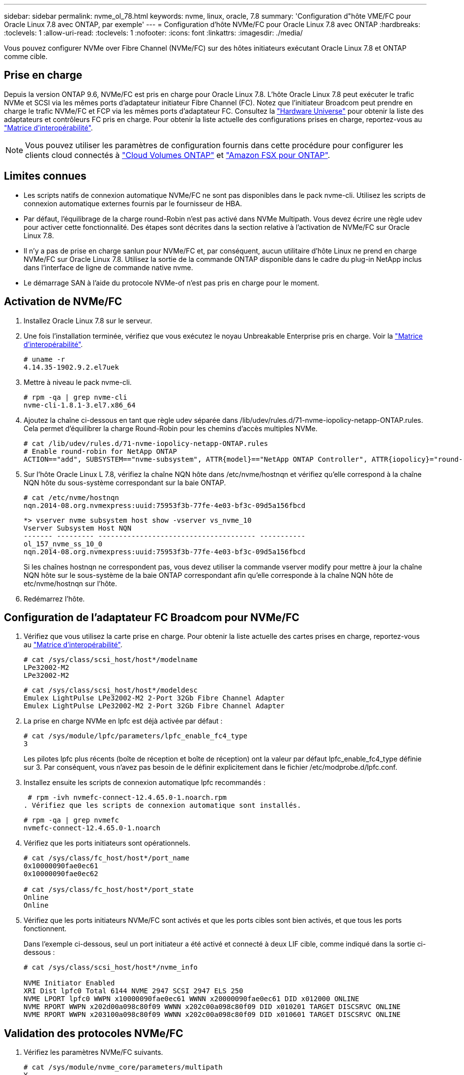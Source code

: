 ---
sidebar: sidebar 
permalink: nvme_ol_78.html 
keywords: nvme, linux, oracle, 7.8 
summary: 'Configuration d"hôte VME/FC pour Oracle Linux 7.8 avec ONTAP, par exemple' 
---
= Configuration d'hôte NVMe/FC pour Oracle Linux 7.8 avec ONTAP
:hardbreaks:
:toclevels: 1
:allow-uri-read: 
:toclevels: 1
:nofooter: 
:icons: font
:linkattrs: 
:imagesdir: ./media/


[role="lead"]
Vous pouvez configurer NVMe over Fibre Channel (NVMe/FC) sur des hôtes initiateurs exécutant Oracle Linux 7.8 et ONTAP comme cible.



== Prise en charge

Depuis la version ONTAP 9.6, NVMe/FC est pris en charge pour Oracle Linux 7.8. L'hôte Oracle Linux 7.8 peut exécuter le trafic NVMe et SCSI via les mêmes ports d'adaptateur initiateur Fibre Channel (FC). Notez que l'initiateur Broadcom peut prendre en charge le trafic NVMe/FC et FCP via les mêmes ports d'adaptateur FC. Consultez la link:https://hwu.netapp.com/Home/Index["Hardware Universe"^] pour obtenir la liste des adaptateurs et contrôleurs FC pris en charge. Pour obtenir la liste actuelle des configurations prises en charge, reportez-vous au link:https://mysupport.netapp.com/matrix/["Matrice d'interopérabilité"^].


NOTE: Vous pouvez utiliser les paramètres de configuration fournis dans cette procédure pour configurer les clients cloud connectés à link:https://docs.netapp.com/us-en/cloud-manager-cloud-volumes-ontap/index.html["Cloud Volumes ONTAP"^] et link:https://docs.netapp.com/us-en/cloud-manager-fsx-ontap/index.html["Amazon FSX pour ONTAP"^].



== Limites connues

* Les scripts natifs de connexion automatique NVMe/FC ne sont pas disponibles dans le pack nvme-cli. Utilisez les scripts de connexion automatique externes fournis par le fournisseur de HBA.
* Par défaut, l'équilibrage de la charge round-Robin n'est pas activé dans NVMe Multipath. Vous devez écrire une règle udev pour activer cette fonctionnalité. Des étapes sont décrites dans la section relative à l'activation de NVMe/FC sur Oracle Linux 7.8.
* Il n'y a pas de prise en charge sanlun pour NVMe/FC et, par conséquent, aucun utilitaire d'hôte Linux ne prend en charge NVMe/FC sur Oracle Linux 7.8. Utilisez la sortie de la commande ONTAP disponible dans le cadre du plug-in NetApp inclus dans l'interface de ligne de commande native nvme.
* Le démarrage SAN à l'aide du protocole NVMe-of n'est pas pris en charge pour le moment.




== Activation de NVMe/FC

. Installez Oracle Linux 7.8 sur le serveur.
. Une fois l'installation terminée, vérifiez que vous exécutez le noyau Unbreakable Enterprise pris en charge. Voir la link:https://mysupport.netapp.com/matrix/["Matrice d'interopérabilité"^].
+
[listing]
----
# uname -r
4.14.35-1902.9.2.el7uek
----
. Mettre à niveau le pack nvme-cli.
+
[listing]
----
# rpm -qa | grep nvme-cli
nvme-cli-1.8.1-3.el7.x86_64
----
. Ajoutez la chaîne ci-dessous en tant que règle udev séparée dans /lib/udev/rules.d/71-nvme-iopolicy-netapp-ONTAP.rules. Cela permet d'équilibrer la charge Round-Robin pour les chemins d'accès multiples NVMe.
+
[listing]
----
# cat /lib/udev/rules.d/71-nvme-iopolicy-netapp-ONTAP.rules
# Enable round-robin for NetApp ONTAP
ACTION=="add", SUBSYSTEM=="nvme-subsystem", ATTR{model}=="NetApp ONTAP Controller", ATTR{iopolicy}="round-robin"
----
. Sur l'hôte Oracle Linux L 7.8, vérifiez la chaîne NQN hôte dans /etc/nvme/hostnqn et vérifiez qu'elle correspond à la chaîne NQN hôte du sous-système correspondant sur la baie ONTAP.
+
[listing]
----
# cat /etc/nvme/hostnqn
nqn.2014-08.org.nvmexpress:uuid:75953f3b-77fe-4e03-bf3c-09d5a156fbcd
----
+
[listing]
----
*> vserver nvme subsystem host show -vserver vs_nvme_10
Vserver Subsystem Host NQN
------- --------- -------------------------------------- -----------
ol_157_nvme_ss_10_0
nqn.2014-08.org.nvmexpress:uuid:75953f3b-77fe-4e03-bf3c-09d5a156fbcd
----
+
Si les chaînes +hostnqn+ ne correspondent pas, vous devez utiliser la commande vserver modify pour mettre à jour la chaîne NQN hôte sur le sous-système de la baie ONTAP correspondant afin qu'elle corresponde à la chaîne NQN hôte de etc/nvme/hostnqn sur l'hôte.

. Redémarrez l'hôte.




== Configuration de l'adaptateur FC Broadcom pour NVMe/FC

. Vérifiez que vous utilisez la carte prise en charge. Pour obtenir la liste actuelle des cartes prises en charge, reportez-vous au link:https://mysupport.netapp.com/matrix/["Matrice d'interopérabilité"^].
+
[listing]
----
# cat /sys/class/scsi_host/host*/modelname
LPe32002-M2
LPe32002-M2
----
+
[listing]
----
# cat /sys/class/scsi_host/host*/modeldesc
Emulex LightPulse LPe32002-M2 2-Port 32Gb Fibre Channel Adapter
Emulex LightPulse LPe32002-M2 2-Port 32Gb Fibre Channel Adapter
----
. La prise en charge NVMe en lpfc est déjà activée par défaut :
+
[listing]
----
# cat /sys/module/lpfc/parameters/lpfc_enable_fc4_type
3
----
+
Les pilotes lpfc plus récents (boîte de réception et boîte de réception) ont la valeur par défaut lpfc_enable_fc4_type définie sur 3. Par conséquent, vous n'avez pas besoin de le définir explicitement dans le fichier /etc/modprobe.d/lpfc.conf.

. Installez ensuite les scripts de connexion automatique lpfc recommandés :
+
 # rpm -ivh nvmefc-connect-12.4.65.0-1.noarch.rpm
. Vérifiez que les scripts de connexion automatique sont installés.
+
[listing]
----
# rpm -qa | grep nvmefc
nvmefc-connect-12.4.65.0-1.noarch
----
. Vérifiez que les ports initiateurs sont opérationnels.
+
[listing]
----
# cat /sys/class/fc_host/host*/port_name
0x10000090fae0ec61
0x10000090fae0ec62

# cat /sys/class/fc_host/host*/port_state
Online
Online
----
. Vérifiez que les ports initiateurs NVMe/FC sont activés et que les ports cibles sont bien activés, et que tous les ports fonctionnent.
+
Dans l'exemple ci-dessous, seul un port initiateur a été activé et connecté à deux LIF cible, comme indiqué dans la sortie ci-dessous :

+
[listing]
----
# cat /sys/class/scsi_host/host*/nvme_info

NVME Initiator Enabled
XRI Dist lpfc0 Total 6144 NVME 2947 SCSI 2947 ELS 250
NVME LPORT lpfc0 WWPN x10000090fae0ec61 WWNN x20000090fae0ec61 DID x012000 ONLINE
NVME RPORT WWPN x202d00a098c80f09 WWNN x202c00a098c80f09 DID x010201 TARGET DISCSRVC ONLINE
NVME RPORT WWPN x203100a098c80f09 WWNN x202c00a098c80f09 DID x010601 TARGET DISCSRVC ONLINE
----




== Validation des protocoles NVMe/FC

. Vérifiez les paramètres NVMe/FC suivants.
+
[listing]
----
# cat /sys/module/nvme_core/parameters/multipath
Y
----
+
[listing]
----
# cat /sys/class/nvme-subsystem/nvme-subsys*/model
NetApp ONTAP Controller
NetApp ONTAP Controller
----
+
[listing]
----
# cat /sys/class/nvme-subsystem/nvme-subsys*/iopolicy
round-robin
round-robin
----
+
Dans l'exemple ci-dessus, deux espaces de noms sont mappés à l'hôte Oracle Linux 7.8 ANA. Ces LIF sont visibles via quatre LIF cibles : deux LIF de nœud local et deux autres LIF de nœud partenaire/distant. Cette configuration s'affiche sous la forme de deux chemins ANA optimisés et de deux chemins ANA inaccessibles pour chaque espace de noms de l'hôte.

. Vérifier que les espaces de noms sont créés.
+
[listing]
----
# nvme list
Node SN Model Namespace Usage Format FW Rev
---------------- -------------------- -----------------------
/dev/nvme0n1 80BADBKnB/JvAAAAAAAC NetApp ONTAP Controller 1 53.69 GB / 53.69 GB 4 KiB + 0 B FFFFFFFF
----
. Vérifiez le statut des chemins ANA.
+
[listing]
----
# nvme list-subsys/dev/nvme0n1
Nvme-subsysf0 – NQN=nqn.1992-08.com.netapp:sn.341541339b9511e8a9b500a098c80f09:subsystem.ol_157_nvme_ss_10_0
\
+- nvme0 fc traddr=nn-0x202c00a098c80f09:pn-0x202d00a098c80f09 host_traddr=nn-0x20000090fae0ec61:pn-0x10000090fae0ec61 live optimized
+- nvme1 fc traddr=nn-0x207300a098dfdd91:pn-0x207600a098dfdd91 host_traddr=nn-0x200000109b1c1204:pn-0x100000109b1c1204 live inaccessible
+- nvme2 fc traddr=nn-0x207300a098dfdd91:pn-0x207500a098dfdd91 host_traddr=nn-0x200000109b1c1205:pn-0x100000109b1c1205 live optimized
+- nvme3 fc traddr=nn-0x207300a098dfdd91:pn-0x207700a098dfdd91 host traddr=nn-0x200000109b1c1205:pn-0x100000109b1c1205 live inaccessible
----
. Vérifier le plug-in NetApp pour les systèmes ONTAP.
+
[listing]
----
# nvme netapp ontapdevices -o column
Device   Vserver  Namespace Path             NSID   UUID   Size
-------  -------- -------------------------  ------ ----- -----
/dev/nvme0n1   vs_nvme_10       /vol/rhel_141_vol_10_0/ol_157_ns_10_0    1        55baf453-f629-4a18-9364-b6aee3f50dad   53.69GB

# nvme netapp ontapdevices -o json
{
   "ONTAPdevices" : [
   {
        Device" : "/dev/nvme0n1",
        "Vserver" : "vs_nvme_10",
        "Namespace_Path" : "/vol/rhel_141_vol_10_0/ol_157_ns_10_0",
         "NSID" : 1,
         "UUID" : "55baf453-f629-4a18-9364-b6aee3f50dad",
         "Size" : "53.69GB",
         "LBA_Data_Size" : 4096,
         "Namespace_Size" : 13107200
    }
]
----




== Activation d'une taille d'E/S de 1 Mo pour Broadcom NVMe/FC

ONTAP signale une taille de transfert MAX Data (MDT) de 8 dans les données Identify Controller. La taille maximale des demandes d'E/S peut donc atteindre 1 Mo. Pour émettre des demandes d'E/S d'une taille de 1 Mo pour un hôte Broadcom NVMe/FC, augmentez la `lpfc` valeur du `lpfc_sg_seg_cnt` paramètre à 256 par rapport à la valeur par défaut 64.


NOTE: Ces étapes ne s'appliquent pas aux hôtes NVMe/FC Qlogic.

.Étapes
. Réglez le `lpfc_sg_seg_cnt` paramètre sur 256 :
+
[source, cli]
----
cat /etc/modprobe.d/lpfc.conf
----
+
Vous devriez voir une sortie similaire à l’exemple suivant :

+
[listing]
----
options lpfc lpfc_sg_seg_cnt=256
----
. Exécutez `dracut -f` la commande et redémarrez l'hôte.
. Vérifier que la valeur de `lpfc_sg_seg_cnt` est 256 :
+
[source, cli]
----
cat /sys/module/lpfc/parameters/lpfc_sg_seg_cnt
----

